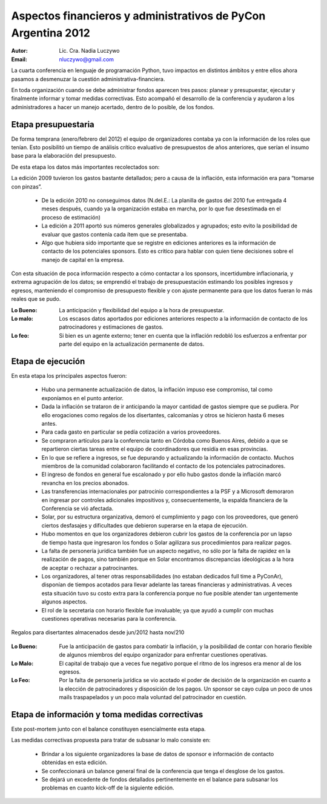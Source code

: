 ==============================================================
Aspectos financieros y administrativos de PyCon Argentina 2012
==============================================================

:Autor: Lic. Cra. Nadia Luczywo
:Email: nluczywo@gmail.com

La cuarta conferencia en lenguaje de programación Python, tuvo impactos en
distintos ámbitos y entre ellos ahora pasamos a desmenuzar la cuestión
administrativa-financiera.

En toda organización cuando se debe administrar fondos aparecen tres pasos:
planear y presupuestar, ejecutar y finalmente informar y tomar medidas
correctivas. Esto acompañó el desarrollo de la conferencia y ayudaron a
los administradores a hacer un manejo  acertado, dentro de lo posible, de los
fondos.


Etapa presupuestaria
---------------------

De forma temprana (enero/febrero del 2012) el equipo de organizadores contaba
ya con la información de los roles que tenían.  Esto posibilitó un tiempo de
análisis crítico evaluativo de presupuestos de años anteriores, que serían el
insumo base para la elaboración del presupuesto.

De esta etapa los datos más importantes recolectados son:

La edición  2009 tuvieron los gastos bastante detallados; pero a causa de la
inflación,  esta información era para “tomarse con pinzas”.

    - De la edición 2010 no conseguimos datos (N.del.E.: La planilla de gastos
      del 2010 fue entregada 4 meses después, cuando ya la organización estaba
      en marcha, por lo que fue desestimada en el proceso de estimación)
    - La edición a 2011   aportó sus números generales globalizados y agrupados;
      esto evito la posibilidad de evaluar que gastos contenía cada ítem que se
      presentaba.
    - Algo que hubiera sido importante que se registre en ediciones anteriores
      es la información de contacto de los potenciales sponsors. Esto es
      crítico para hablar con quien tiene decisiones sobre el manejo de capital
      en la empresa.

Con esta situación de  poca información respecto a cómo contactar a los
sponsors, incertidumbre inflacionaria, y extrema agrupación de los datos;
se emprendió el trabajo de presupuestación estimando los posibles ingresos y
egresos, manteniendo el compromiso de presupuesto flexible y con ajuste
permanente para que los datos fueran lo más reales que se pudo.

:Lo Bueno: La anticipación y flexibilidad del equipo a la hora de presupuestar.
:Lo malo:  Los escasos datos aportados por ediciones anteriores respecto a la
           información de contacto de  los patrocinadores y estimaciones de
           gastos.
:Lo feo:  Si bien es un agente externo; tener en cuenta que la inflación
          redobló los esfuerzos a enfrentar por parte del equipo en la
          actualización permanente de datos.


Etapa de ejecución
------------------

En esta etapa los principales aspectos fueron:

    - Hubo una permanente actualización de datos, la inflación impuso ese
      compromiso, tal como exponíamos en el punto anterior.
    - Dada la inflación  se trataron de ir anticipando la mayor cantidad de
      gastos siempre que se pudiera. Por ello  erogaciones como regalos de los
      disertantes, calcomanías y otros se hicieron hasta 6 meses antes.
    - Para cada gasto en particular se pedía cotización a varios proveedores.
    - Se compraron artículos para la conferencia tanto en Córdoba como
      Buenos Aires, debido a que se repartieron ciertas tareas entre el equipo
      de coordinadores que residía en esas provincias.
    - En lo que se refiere a ingresos, se fue depurando y actualizando
      la información de contacto. Muchos miembros de la comunidad colaboraron
      facilitando el contacto de los potenciales patrocinadores.
    - El ingreso de fondos en general fue escalonado y por ello hubo gastos
      donde la inflación marcó revancha en los precios abonados.
    - Las transferencias internacionales por patrocinio correspondientes a la
      PSF y a Microsoft demoraron en ingresar por controles adicionales
      impositivos y, consecuentemente,  la espalda financiera de  la
      Conferencia se vió afectada.
    - Solar, por su estructura organizativa, demoró el cumplimiento y pago
      con los proveedores, que generó ciertos desfasajes  y dificultades que
      debieron superarse en la etapa de ejecución.
    - Hubo momentos en que los  organizadores debieron cubrir los gastos de la
      conferencia por un lapso de tiempo hasta que ingresaron los fondos o Solar
      agilizara sus procedimientos para realizar pagos.
    - La falta de personería jurídica también fue un aspecto negativo, no sólo
      por la falta de rapidez en la realización de pagos, sino también porque
      en Solar encontramos discrepancias ideológicas a la hora de aceptar o
      rechazar a patrocinantes.
    - Los organizadores, al tener otras responsabilidades (no estaban dedicados
      full time a PyConAr), disponían de tiempos acotados para llevar adelante
      las tareas financieras y administrativas. A veces esta situación tuvo su
      costo extra para la conferencia porque no fue posible atender tan
      urgentemente algunos aspectos.
    - El rol de la secretaria con horario flexible fue invaluable; ya que
      ayudó a cumplir con muchas cuestiones operativas necesarias para la
      conferencia.


.. figure:: adm_and_fin/disert_reg.jpg
    :scale: 25 %
    :align: center

    Regalos para disertantes almacenados desde jun/2012 hasta nov/210


:Lo Bueno: Fue la anticipación de gastos para combatir la inflación, y la
           posibilidad de  contar con horario flexible de algunos miembros del
           equipo organizador para enfrentar cuestiones operativas.
:Lo Malo: El capital de trabajo que a veces fue negativo porque el ritmo de los
          ingresos era menor al de los egresos.
:Lo Feo: Por la falta de personería jurídica se vio acotado el poder de decisión
         de la organización en cuanto a la elección de patrocinadores y
         disposición de los pagos. Un sponsor se cayo culpa un poco de unos
         mails traspapelados y un poco mala voluntad del patrocinador en
         cuestión.


Etapa de  información y toma medidas correctivas
------------------------------------------------

Este post-mortem junto con el balance constituyen esencialmente esta etapa.

Las medidas correctivas propuesta para tratar de subsanar lo malo consiste en:

    - Brindar a los siguiente organizadores la base de datos de sponsor e
      información de contacto  obtenidas en esta edición.
    - Se confeccionará un balance general final de la conferencia que tenga el
      desglose de los gastos.
    - Se dejará un excedente de fondos detallados pertinentemente en el balance
      para subsanar los problemas en cuanto kick-off de la siguiente edición.
